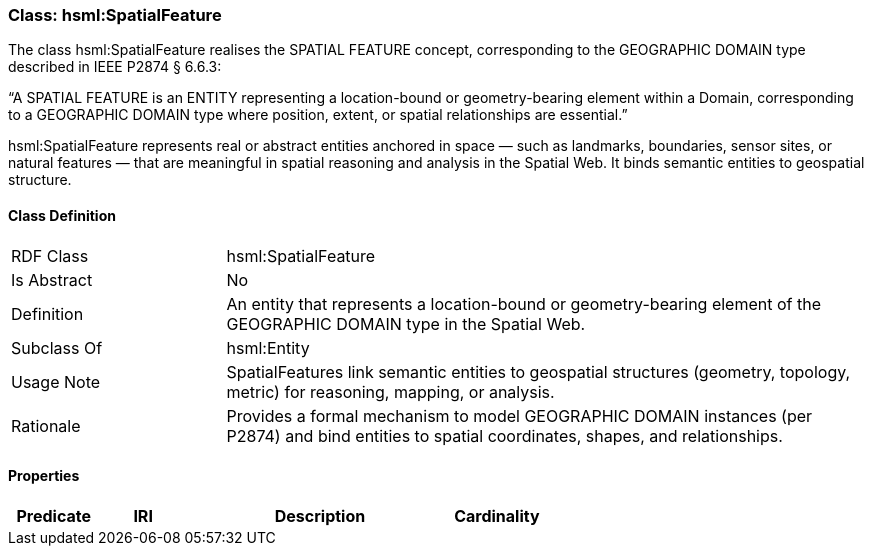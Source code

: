 [[hsml-spatialfeature]]
=== Class: hsml:SpatialFeature

The class hsml:SpatialFeature realises the SPATIAL FEATURE concept, corresponding to the GEOGRAPHIC DOMAIN type described in IEEE P2874 § 6.6.3:

“A SPATIAL FEATURE is an ENTITY representing a location-bound or geometry-bearing element within a Domain, corresponding to a GEOGRAPHIC DOMAIN type where position, extent, or spatial relationships are essential.”

hsml:SpatialFeature represents real or abstract entities anchored in space — such as landmarks, boundaries, sensor sites, or natural features — that are meaningful in spatial reasoning and analysis in the Spatial Web. It binds semantic entities to geospatial structure.

[[hsml-spatialfeature-class]]
==== Class Definition

[cols="1,3"]
|===
| RDF Class | +hsml:SpatialFeature+
| Is Abstract | No
| Definition | An entity that represents a location-bound or geometry-bearing element of the GEOGRAPHIC DOMAIN type in the Spatial Web.
| Subclass Of | hsml:Entity
| Usage Note | SpatialFeatures link semantic entities to geospatial structures (geometry, topology, metric) for reasoning, mapping, or analysis.
| Rationale | Provides a formal mechanism to model GEOGRAPHIC DOMAIN instances (per P2874) and bind entities to spatial coordinates, shapes, and relationships.
|===

[[hsml-spatialfeature-properties-summary]]
==== Properties

[cols="1,1,3,1",options="header"]
|===
| Predicate             | IRI                                                             | Description                                                                                           | Cardinality


|===